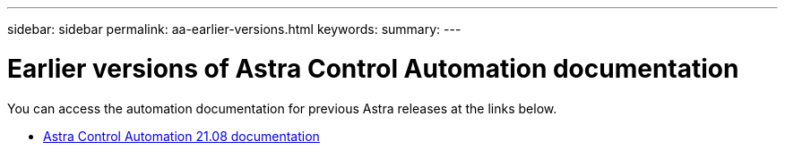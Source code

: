 ---
sidebar: sidebar
permalink: aa-earlier-versions.html
keywords:
summary:
---

= Earlier versions of Astra Control Automation documentation
:hardbreaks:
:nofooter:
:icons: font
:linkattrs:
:imagesdir: ./media/

[.lead]
You can access the automation documentation for previous Astra releases at the links below.

* https://docs.netapp.com/us-en/astra-automation-2108/[Astra Control Automation 21.08 documentation^]
